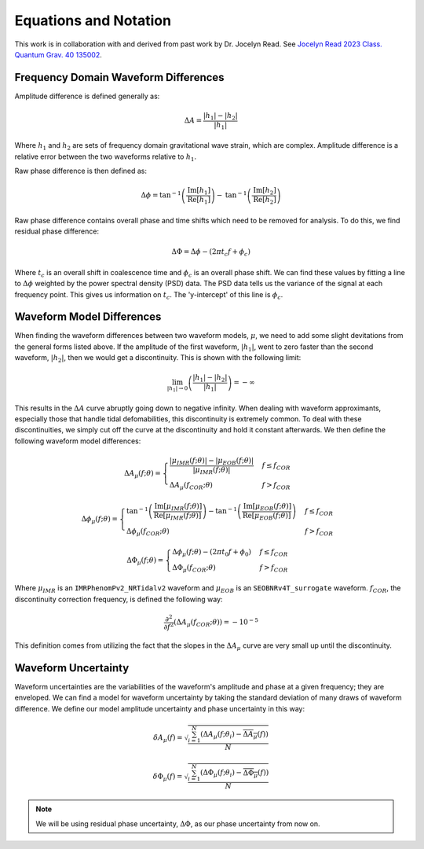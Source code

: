 Equations and Notation
======================
This work is in collaboration with and derived from past work by Dr. Jocelyn Read. See `Jocelyn Read 2023 Class. Quantum Grav. 40 135002 <https://arxiv.org/abs/2301.06630v2>`_.

Frequency Domain Waveform Differences
-------------------------------------
Amplitude difference is defined generally as:

.. math::
    
    \begin{equation}
        \Delta{A}=\frac{|h_{1}|-|h_{2}|}{|h_{1}|}
    \end{equation} 

Where :math:`h_{1}` and :math:`h_{2}` are sets of frequency domain gravitational wave strain, which are complex. Amplitude difference is a relative error between the two waveforms relative to :math:`h_{1}`.

Raw phase difference is then defined as:

.. math::

    \begin{equation}
        \Delta\phi=\mathrm{tan}^{-1}\left(\frac{\mathrm{Im}\left[h_{1}\right]}{\mathrm{Re}\left[h_{1}\right]}\right)-\mathrm{tan}^{-1}\left(\frac{\mathrm{Im}\left[h_{2}\right]}{\mathrm{Re}\left[h_{2}\right]}\right)
    \end{equation} 
    
Raw phase difference contains overall phase and time shifts which need to be removed for analysis. To do this, we find residual phase difference:

.. math::

    \begin{equation}
        \Delta\Phi=\Delta\phi-(2\pi{t_{c}}f+\phi_{c})
    \end{equation}

Where :math:`t_{c}` is an overall shift in coalescence time and :math:`\phi_{c}` is an overall phase shift. We can find these values by fitting a line to :math:`\Delta\phi` weighted by the power spectral density (PSD) data. The PSD data tells us the variance of the signal at each frequency point. This gives us information on :math:`t_{c}`. The 'y-intercept' of this line is :math:`\phi_{c}`.

Waveform Model Differences
--------------------------
When finding the waveform differences between two waveform models, :math:`\mu`, we need to add some slight devitations from the general forms listed above. If the amplitude of the first waveform, :math:`|h_{1}|`, went to zero faster than the second waveform, :math:`|h_{2}|`, then we would get a discontinuity. This is shown with the following limit:

.. math::

    \begin{equation}
        \lim_{|h_{1}|\to{0}}\left(\frac{|h_{1}|-|h_{2}|}{|h_{1}|}\right)=-\infty
    \end{equation}

This results in the :math:`\Delta{A}` curve abruptly going down to negative infinity. When dealing with waveform approximants, especially those that handle tidal defomabilities, this discontinuity is extremely common. To deal with these discontinuities, we simply cut off the curve at the discontinuity and hold it constant afterwards. We then define the following waveform model differences:

.. math::

    \begin{equation}
        \Delta{A}_{\mu}(f;\theta)= \begin{cases} 
          \frac{|\mu_{IMR}(f;\theta)|-|\mu_{EOB}(f;\theta)|}{|\mu_{IMR}(f;\theta)|} & f \leq f_{COR} \\
          \Delta{A}_{\mu}(f_{COR};\theta) & f > f_{COR} 
       \end{cases}
    \end{equation}

.. math::

    \begin{equation}
        \Delta\phi_{\mu}(f;\theta)= \begin{cases} 
          \mathrm{tan}^{-1}\left(\frac{\mathrm{Im}[\mu_{IMR}(f;\theta)]}{\mathrm{Re}[\mu_{IMR}(f;\theta)]}\right)-\mathrm{tan}^{-1}\left(\frac{\mathrm{Im}[\mu_{EOB}(f;\theta)]}{\mathrm{Re}[\mu_{EOB}(f;\theta)]}\right) & f \leq f_{COR} \\
          \Delta\phi_{\mu}(f_{COR};\theta) & f > f_{COR} 
       \end{cases}
    \end{equation}

.. math::

    \begin{equation}
        \Delta\Phi_{\mu}(f;\theta)= \begin{cases} 
          \Delta\phi_{\mu}(f;\theta)-(2\pi{t}_{0}{f}+\phi_{0}) & f \leq f_{COR} \\
          \Delta\Phi_{\mu}(f_{COR};\theta) & f > f_{COR} 
       \end{cases}
    \end{equation}

Where :math:`\mu_{IMR}` is an ``IMRPhenomPv2_NRTidalv2`` waveform and :math:`\mu_{EOB}` is an ``SEOBNRv4T_surrogate`` waveform. :math:`f_{COR}`, the discontinuity correction frequency, is defined the following way:

.. math::

    \begin{equation}
        \frac{\partial^{2}}{\partial{f}^{2}}\left(\Delta{A}_{\mu}(f_{COR};\theta)\right)=-10^{-5}
    \end{equation}

This definition comes from utilizing the fact that the slopes in the :math:`\Delta{A}_{\mu}` curve are very small up until the discontinuity.

Waveform Uncertainty
--------------------
Waveform uncertainties are the variabilities of the waveform's amplitude and phase at a given frequency; they are enveloped. We can find a model for waveform uncertainty by taking the standard deviation of many draws of waveform difference. We define our model amplitude uncertainty and phase uncertainty in this way:

.. math::

    \begin{equation}
        \delta{A}_{\mu}(f)=\sqrt{\frac{\sum_{i=1}^{N}\left(\Delta{A}_{\mu}(f;\theta_{i})-\overline{\Delta{A}_{\mu}}(f)\right)}{N}}
    \end{equation}

.. math::

    \begin{equation}
        \delta\Phi_{\mu}(f)=\sqrt{\frac{\sum_{i=1}^{N}\left(\Delta\Phi_{\mu}(f;\theta_{i})-\overline{\Delta\Phi_{\mu}}(f)\right)}{N}}
    \end{equation}

.. note::

    We will be using residual phase uncertainty, :math:`\Delta\Phi`, as our phase uncertainty from now on.




















